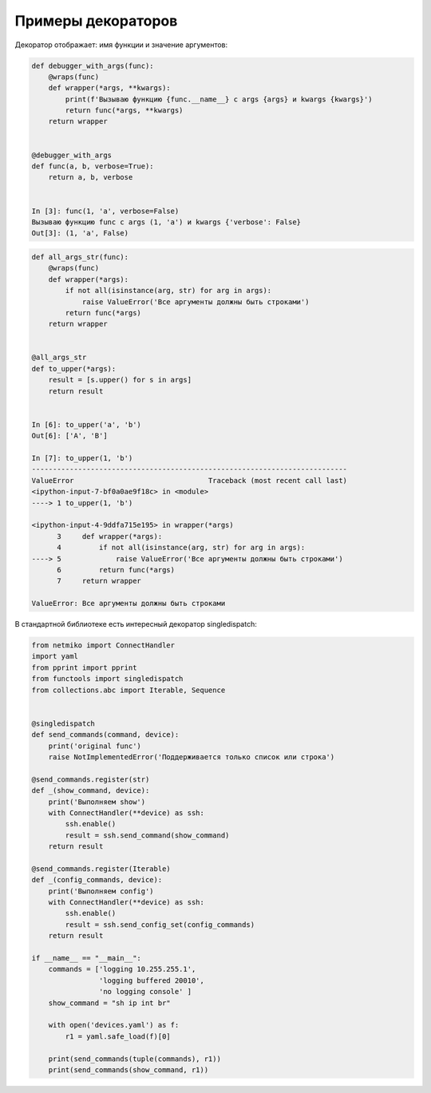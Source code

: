 Примеры декораторов
-------------------

Декоратор отображает: имя функции и значение аргументов:

.. code:: python

    def debugger_with_args(func):
        @wraps(func)
        def wrapper(*args, **kwargs):
            print(f'Вызываю функцию {func.__name__} с args {args} и kwargs {kwargs}')
            return func(*args, **kwargs)
        return wrapper


    @debugger_with_args
    def func(a, b, verbose=True):
        return a, b, verbose


    In [3]: func(1, 'a', verbose=False)
    Вызываю функцию func с args (1, 'a') и kwargs {'verbose': False}
    Out[3]: (1, 'a', False)

.. code:: python

    def all_args_str(func):
        @wraps(func)
        def wrapper(*args):
            if not all(isinstance(arg, str) for arg in args):
                raise ValueError('Все аргументы должны быть строками')
            return func(*args)
        return wrapper


    @all_args_str
    def to_upper(*args):
        result = [s.upper() for s in args]
        return result


    In [6]: to_upper('a', 'b')
    Out[6]: ['A', 'B']

    In [7]: to_upper(1, 'b')
    ---------------------------------------------------------------------------
    ValueError                                Traceback (most recent call last)
    <ipython-input-7-bf0a0ae9f18c> in <module>
    ----> 1 to_upper(1, 'b')

    <ipython-input-4-9ddfa715e195> in wrapper(*args)
          3     def wrapper(*args):
          4         if not all(isinstance(arg, str) for arg in args):
    ----> 5             raise ValueError('Все аргументы должны быть строками')
          6         return func(*args)
          7     return wrapper

    ValueError: Все аргументы должны быть строками

В стандартной библиотеке есть интересный декоратор singledispatch:

.. code:: python

    from netmiko import ConnectHandler
    import yaml
    from pprint import pprint
    from functools import singledispatch
    from collections.abc import Iterable, Sequence


    @singledispatch
    def send_commands(command, device):
        print('original func')
        raise NotImplementedError('Поддерживается только список или строка')

    @send_commands.register(str)
    def _(show_command, device):
        print('Выполняем show')
        with ConnectHandler(**device) as ssh:
            ssh.enable()
            result = ssh.send_command(show_command)
        return result

    @send_commands.register(Iterable)
    def _(config_commands, device):
        print('Выполняем config')
        with ConnectHandler(**device) as ssh:
            ssh.enable()
            result = ssh.send_config_set(config_commands)
        return result

    if __name__ == "__main__":
        commands = ['logging 10.255.255.1',
                    'logging buffered 20010',
                    'no logging console' ]
        show_command = "sh ip int br"

        with open('devices.yaml') as f:
            r1 = yaml.safe_load(f)[0]

        print(send_commands(tuple(commands), r1))
        print(send_commands(show_command, r1))

.. code:: python
.. code:: python
.. code:: python


